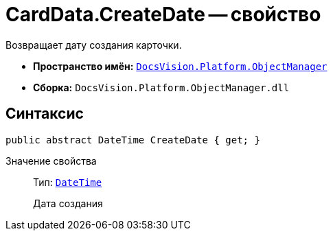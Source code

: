 = CardData.CreateDate -- свойство

Возвращает дату создания карточки.

* *Пространство имён:* `xref:api/DocsVision/Platform/ObjectManager/ObjectManager_NS.adoc[DocsVision.Platform.ObjectManager]`
* *Сборка:* `DocsVision.Platform.ObjectManager.dll`

== Синтаксис

[source,csharp]
----
public abstract DateTime CreateDate { get; }
----

Значение свойства::
Тип: `http://msdn.microsoft.com/ru-ru/library/system.datetime.aspx[DateTime]`
+
Дата создания

